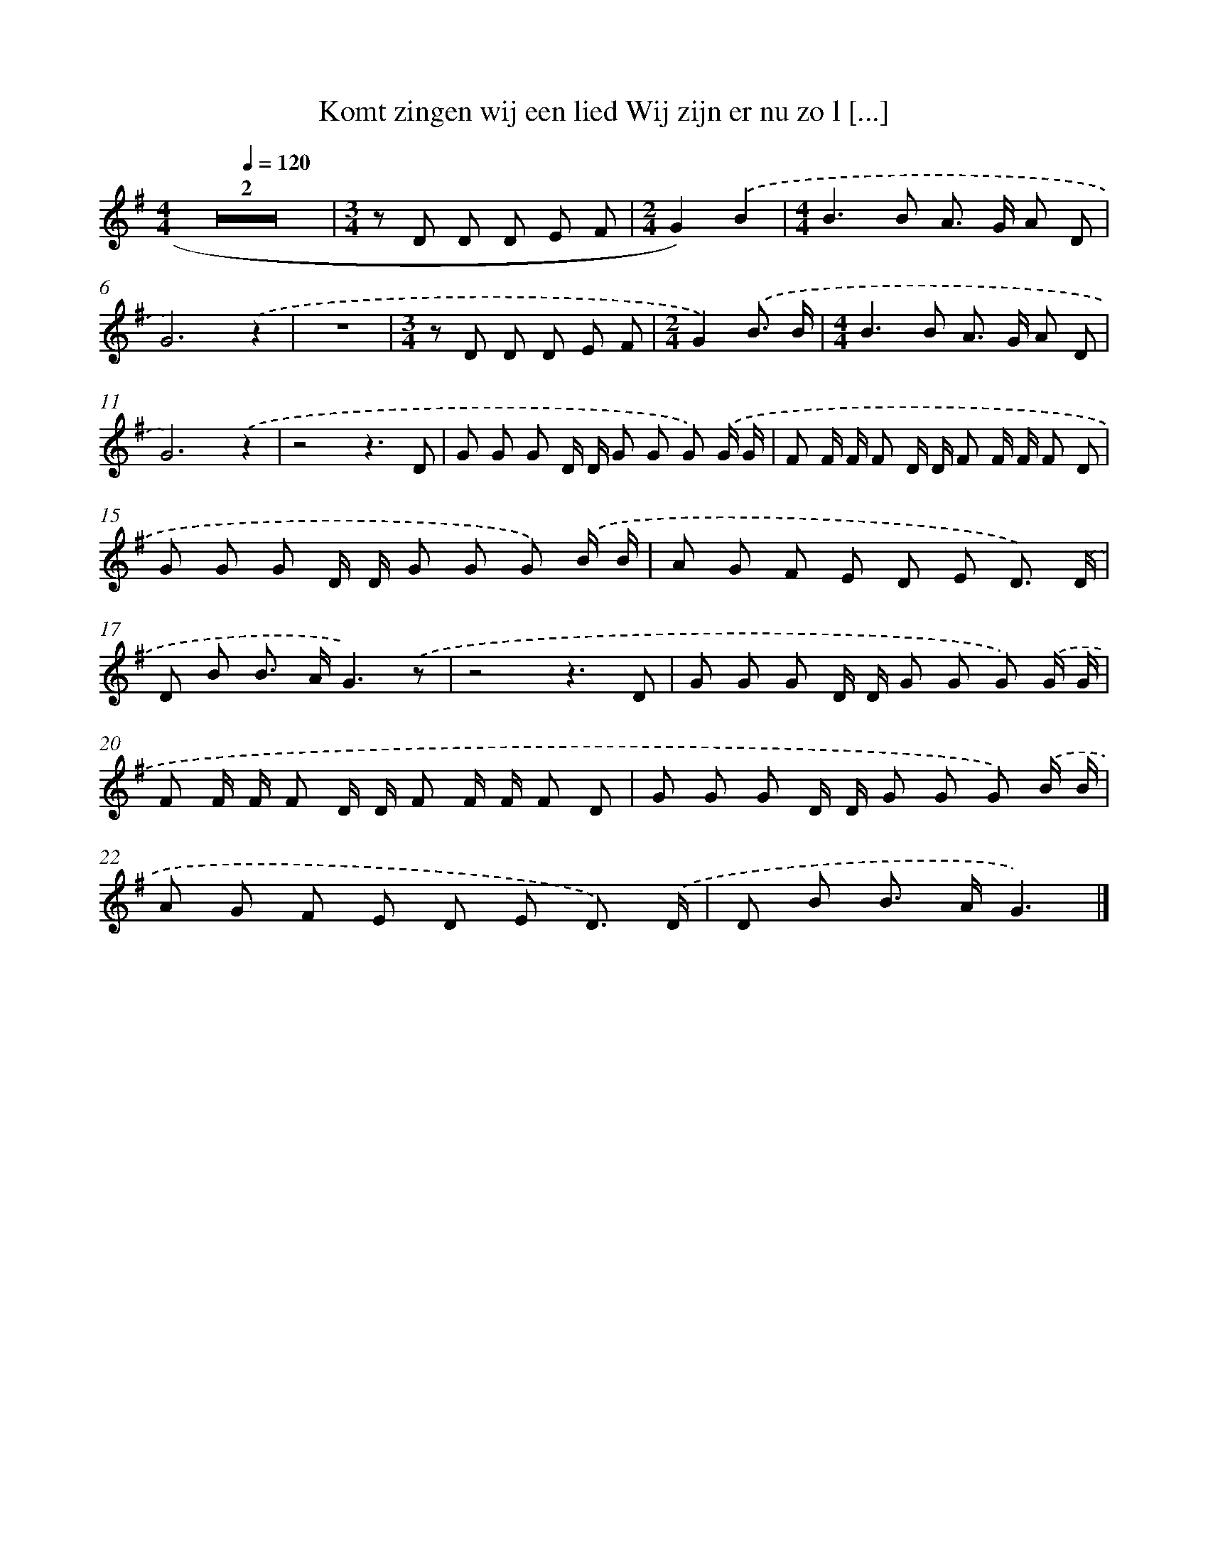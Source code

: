 X: 2974
T: Komt zingen wij een lied Wij zijn er nu zo l [...]
%%abc-version 2.0
%%abcx-abcm2ps-target-version 5.9.1 (29 Sep 2008)
%%abc-creator hum2abc beta
%%abcx-conversion-date 2018/11/01 14:35:56
%%humdrum-veritas 3353758009
%%humdrum-veritas-data 1018230564
%%continueall 1
%%barnumbers 0
L: 1/8
M: 4/4
Q: 1/4=120
K: G clef=treble
Z2 |
[M:3/4]z D D D E F |
[M:2/4]G2).('B2 |
[M:4/4]B2>B2 A> G A D |
G6).('z2 |
z8 |
[M:3/4]z D D D E F |
[M:2/4]G2).('B3/ B/ |
[M:4/4]B2>B2 A> G A D |
G6).('z2 |
z4z3D |
G G G D/ D/ G G G) .('G/ G/ |
F F/ F/ F D/ D/ F F/ F/ F D |
G G G D/ D/ G G G) .('B/ B/ |
A G F E D E D3/) .('D/ |
D B B> AG3).('z |
z4z3D |
G G G D/ D/ G G G) .('G/ G/ |
F F/ F/ F D/ D/ F F/ F/ F D |
G G G D/ D/ G G G) .('B/ B/ |
A G F E D E D3/) .('D/ |
D B B> AG3) |]
